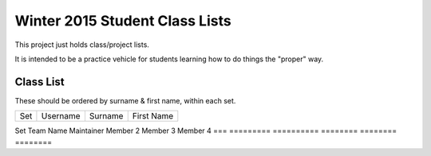 ###############################
Winter 2015 Student Class Lists
###############################

This project just holds class/project lists.

It is intended to be a practice vehicle for students learning how to do
things the "proper" way.

**********
Class List
**********

These should be ordered by surname & first name, within each set.

===  ========  =======  =============
Set  Username  Surname  First Name 
===  ========  =======  =============

===  ========  =======  =============

*********
Team List
*********

These should be ordered by team name within set.


===  =========  ==========  ========  ========  ========
Set  Team Name  Maintainer  Member 2  Member 3  Member 4
===  =========  ==========  ========  ========  ========

===  =========  ==========  ========  ========  ========

If you to add or change your name in either of the above lists, 
fork the repository, clone it
locally, and then create a new branch (from master) for your change.

Once your branch is complete, *then* create a pull 
request to merge it into the main repository. 

Remember to "sign" your commits.

Pull requests to the repository will only be considered if they are signed,
from a class member, and don't break the list(s) they modify.


`Jim Parry <jim_parry@bcit.ca>`_